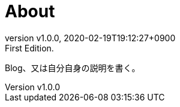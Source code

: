 = About
:revnumber: v1.0.0
:revdate: 2020-02-19T19:12:27+0900
:revremark: First Edition.
:page-creation-date: 2020-02-19T19:12:27+0900

Blog、又は自分自身の説明を書く。

